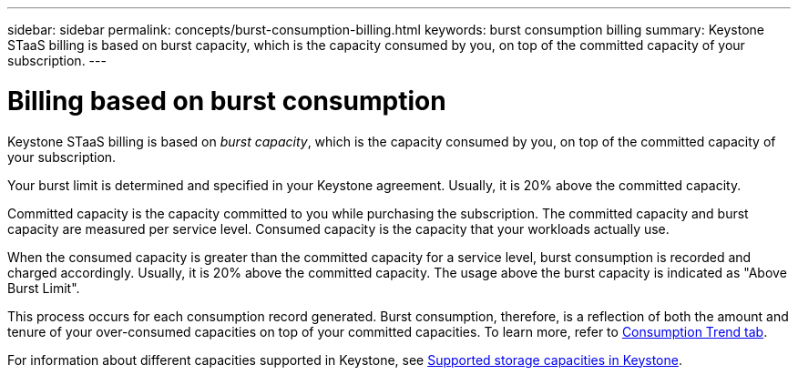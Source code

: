 ---
sidebar: sidebar
permalink: concepts/burst-consumption-billing.html
keywords: burst consumption billing
summary: Keystone STaaS billing is based on burst capacity, which is the capacity consumed by you, on top of the committed capacity of your subscription.
---

= Billing based on burst consumption
:hardbreaks:
:nofooter:
:icons: font
:linkattrs:
:imagesdir: ../media/

[.lead]
Keystone STaaS billing is based on _burst capacity_, which is the capacity consumed by you, on top of the committed capacity of your subscription.

Your burst limit is determined and specified in your Keystone agreement. Usually, it is 20% above the committed capacity.

Committed capacity is the capacity committed to you while purchasing the subscription. The committed capacity and burst capacity are measured per service level. Consumed capacity is the capacity that your workloads actually use.

When the consumed capacity is greater than the committed capacity for a service level, burst consumption is recorded and charged accordingly. Usually, it is 20% above the committed capacity. The usage above the burst capacity is indicated as "Above Burst Limit".

This process occurs for each consumption record generated. Burst consumption, therefore, is a reflection of both the amount and tenure of your over-consumed capacities on top of your committed capacities. To learn more, refer to link:../integrations/capacity-trend-tab.html[Consumption Trend tab].

For information about different capacities supported in Keystone, see link:../concepts/supported-storage-capacity.html[Supported storage capacities in Keystone].
